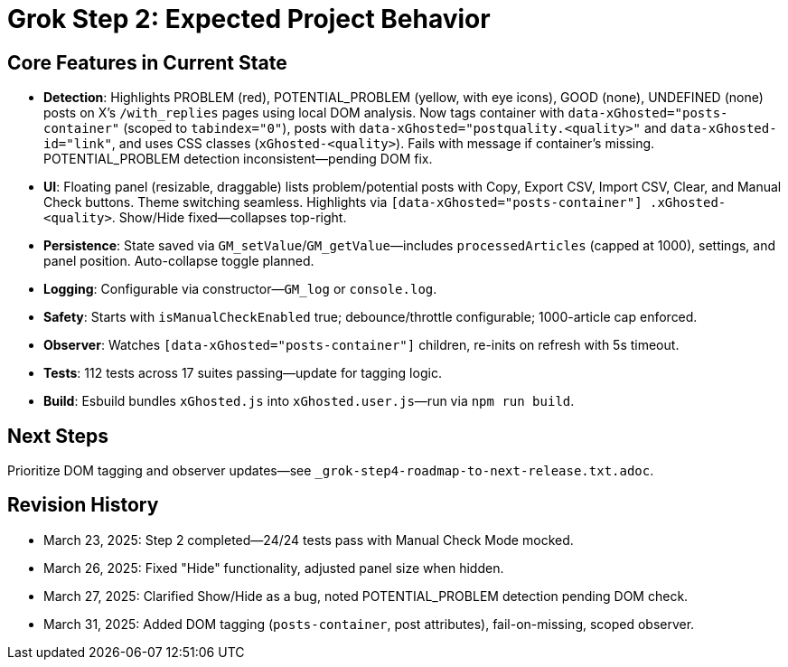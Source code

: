= Grok Step 2: Expected Project Behavior
:revision-date: March 31, 2025

== Core Features in Current State
- *Detection*: Highlights PROBLEM (red), POTENTIAL_PROBLEM (yellow, with eye icons), GOOD (none), UNDEFINED (none) posts on X’s `/with_replies` pages using local DOM analysis. Now tags container with `data-xGhosted="posts-container"` (scoped to `tabindex="0"`), posts with `data-xGhosted="postquality.<quality>"` and `data-xGhosted-id="link"`, and uses CSS classes (`xGhosted-<quality>`). Fails with message if container’s missing. POTENTIAL_PROBLEM detection inconsistent—pending DOM fix.
- *UI*: Floating panel (resizable, draggable) lists problem/potential posts with Copy, Export CSV, Import CSV, Clear, and Manual Check buttons. Theme switching seamless. Highlights via `[data-xGhosted="posts-container"] .xGhosted-<quality>`. Show/Hide fixed—collapses top-right.
- *Persistence*: State saved via `GM_setValue`/`GM_getValue`—includes `processedArticles` (capped at 1000), settings, and panel position. Auto-collapse toggle planned.
- *Logging*: Configurable via constructor—`GM_log` or `console.log`.
- *Safety*: Starts with `isManualCheckEnabled` true; debounce/throttle configurable; 1000-article cap enforced.
- *Observer*: Watches `[data-xGhosted="posts-container"]` children, re-inits on refresh with 5s timeout.
- *Tests*: 112 tests across 17 suites passing—update for tagging logic.
- *Build*: Esbuild bundles `xGhosted.js` into `xGhosted.user.js`—run via `npm run build`.

== Next Steps
Prioritize DOM tagging and observer updates—see `_grok-step4-roadmap-to-next-release.txt.adoc`.

== Revision History
- March 23, 2025: Step 2 completed—24/24 tests pass with Manual Check Mode mocked.
- March 26, 2025: Fixed "Hide" functionality, adjusted panel size when hidden.
- March 27, 2025: Clarified Show/Hide as a bug, noted POTENTIAL_PROBLEM detection pending DOM check.
- March 31, 2025: Added DOM tagging (`posts-container`, post attributes), fail-on-missing, scoped observer.